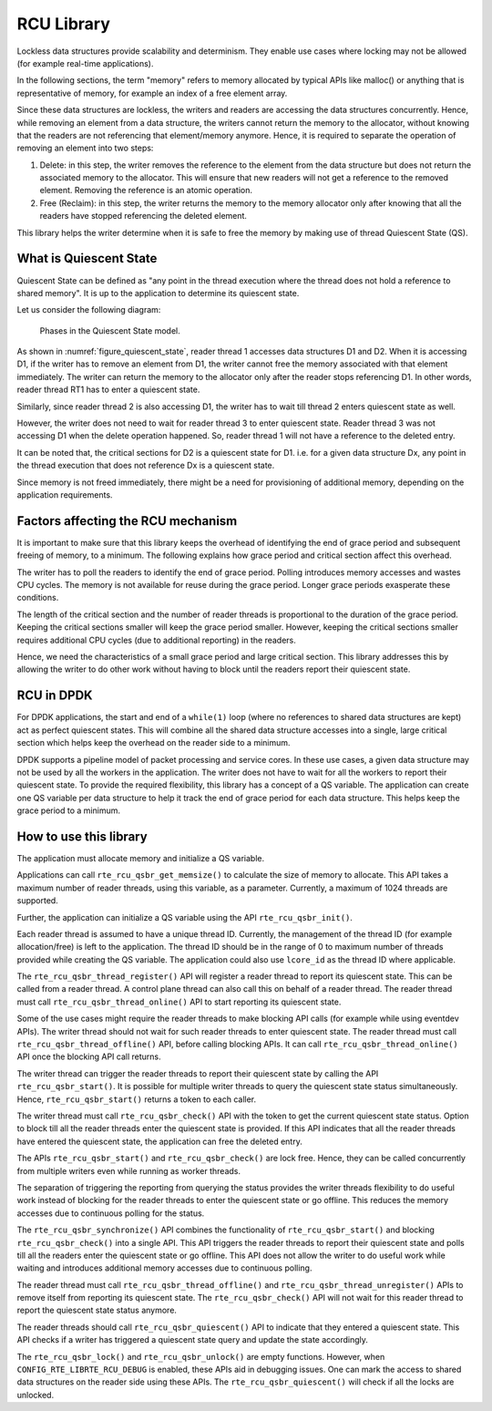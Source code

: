 ..  SPDX-License-Identifier: BSD-3-Clause
    Copyright(c) 2019 Arm Limited.

.. _RCU_Library:

RCU Library
============

Lockless data structures provide scalability and determinism.
They enable use cases where locking may not be allowed
(for example real-time applications).

In the following sections, the term "memory" refers to memory allocated
by typical APIs like malloc() or anything that is representative of
memory, for example an index of a free element array.

Since these data structures are lockless, the writers and readers
are accessing the data structures concurrently. Hence, while removing
an element from a data structure, the writers cannot return the memory
to the allocator, without knowing that the readers are not
referencing that element/memory anymore. Hence, it is required to
separate the operation of removing an element into two steps:

#. Delete: in this step, the writer removes the reference to the element from
   the data structure but does not return the associated memory to the
   allocator. This will ensure that new readers will not get a reference to
   the removed element. Removing the reference is an atomic operation.

#. Free (Reclaim): in this step, the writer returns the memory to the
   memory allocator only after knowing that all the readers have stopped
   referencing the deleted element.

This library helps the writer determine when it is safe to free the
memory by making use of thread Quiescent State (QS).

What is Quiescent State
-----------------------

Quiescent State can be defined as "any point in the thread execution where the
thread does not hold a reference to shared memory". It is up to the application
to determine its quiescent state.

Let us consider the following diagram:

.. _figure_quiescent_state:

.. figure:: img/rcu_general_info.*

   Phases in the Quiescent State model.


As shown in :numref:`figure_quiescent_state`, reader thread 1 accesses data
structures D1 and D2. When it is accessing D1, if the writer has to remove an
element from D1, the writer cannot free the memory associated with that
element immediately. The writer can return the memory to the allocator only
after the reader stops referencing D1. In other words, reader thread RT1 has
to enter a quiescent state.

Similarly, since reader thread 2 is also accessing D1, the writer has to
wait till thread 2 enters quiescent state as well.

However, the writer does not need to wait for reader thread 3 to enter
quiescent state. Reader thread 3 was not accessing D1 when the delete
operation happened. So, reader thread 1 will not have a reference to the
deleted entry.

It can be noted that, the critical sections for D2 is a quiescent state
for D1. i.e. for a given data structure Dx, any point in the thread execution
that does not reference Dx is a quiescent state.

Since memory is not freed immediately, there might be a need for
provisioning of additional memory, depending on the application requirements.

Factors affecting the RCU mechanism
-----------------------------------

It is important to make sure that this library keeps the overhead of
identifying the end of grace period and subsequent freeing of memory,
to a minimum. The following explains how grace period and critical
section affect this overhead.

The writer has to poll the readers to identify the end of grace period.
Polling introduces memory accesses and wastes CPU cycles. The memory
is not available for reuse during the grace period. Longer grace periods
exasperate these conditions.

The length of the critical section and the number of reader threads
is proportional to the duration of the grace period. Keeping the critical
sections smaller will keep the grace period smaller. However, keeping the
critical sections smaller requires additional CPU cycles (due to additional
reporting) in the readers.

Hence, we need the characteristics of a small grace period and large critical
section. This library addresses this by allowing the writer to do
other work without having to block until the readers report their quiescent
state.

RCU in DPDK
-----------

For DPDK applications, the start and end of a ``while(1)`` loop (where no
references to shared data structures are kept) act as perfect quiescent
states. This will combine all the shared data structure accesses into a
single, large critical section which helps keep the overhead on the
reader side to a minimum.

DPDK supports a pipeline model of packet processing and service cores.
In these use cases, a given data structure may not be used by all the
workers in the application. The writer does not have to wait for all
the workers to report their quiescent state. To provide the required
flexibility, this library has a concept of a QS variable. The application
can create one QS variable per data structure to help it track the
end of grace period for each data structure. This helps keep the grace
period to a minimum.

How to use this library
-----------------------

The application must allocate memory and initialize a QS variable.

Applications can call ``rte_rcu_qsbr_get_memsize()`` to calculate the size
of memory to allocate. This API takes a maximum number of reader threads,
using this variable, as a parameter. Currently, a maximum of 1024 threads
are supported.

Further, the application can initialize a QS variable using the API
``rte_rcu_qsbr_init()``.

Each reader thread is assumed to have a unique thread ID. Currently, the
management of the thread ID (for example allocation/free) is left to the
application. The thread ID should be in the range of 0 to
maximum number of threads provided while creating the QS variable.
The application could also use ``lcore_id`` as the thread ID where applicable.

The ``rte_rcu_qsbr_thread_register()`` API will register a reader thread
to report its quiescent state. This can be called from a reader thread.
A control plane thread can also call this on behalf of a reader thread.
The reader thread must call ``rte_rcu_qsbr_thread_online()`` API to start
reporting its quiescent state.

Some of the use cases might require the reader threads to make blocking API
calls (for example while using eventdev APIs). The writer thread should not
wait for such reader threads to enter quiescent state.  The reader thread must
call ``rte_rcu_qsbr_thread_offline()`` API, before calling blocking APIs. It
can call ``rte_rcu_qsbr_thread_online()`` API once the blocking API call
returns.

The writer thread can trigger the reader threads to report their quiescent
state by calling the API ``rte_rcu_qsbr_start()``. It is possible for multiple
writer threads to query the quiescent state status simultaneously. Hence,
``rte_rcu_qsbr_start()`` returns a token to each caller.

The writer thread must call ``rte_rcu_qsbr_check()`` API with the token to
get the current quiescent state status. Option to block till all the reader
threads enter the quiescent state is provided. If this API indicates that
all the reader threads have entered the quiescent state, the application
can free the deleted entry.

The APIs ``rte_rcu_qsbr_start()`` and ``rte_rcu_qsbr_check()`` are lock free.
Hence, they can be called concurrently from multiple writers even while
running as worker threads.

The separation of triggering the reporting from querying the status provides
the writer threads flexibility to do useful work instead of blocking for the
reader threads to enter the quiescent state or go offline. This reduces the
memory accesses due to continuous polling for the status.

The ``rte_rcu_qsbr_synchronize()`` API combines the functionality of
``rte_rcu_qsbr_start()`` and blocking ``rte_rcu_qsbr_check()`` into a single
API. This API triggers the reader threads to report their quiescent state and
polls till all the readers enter the quiescent state or go offline. This API
does not allow the writer to do useful work while waiting and introduces
additional memory accesses due to continuous polling.

The reader thread must call ``rte_rcu_qsbr_thread_offline()`` and
``rte_rcu_qsbr_thread_unregister()`` APIs to remove itself from reporting its
quiescent state. The ``rte_rcu_qsbr_check()`` API will not wait for this reader
thread to report the quiescent state status anymore.

The reader threads should call ``rte_rcu_qsbr_quiescent()`` API to indicate that
they entered a quiescent state. This API checks if a writer has triggered a
quiescent state query and update the state accordingly.

The ``rte_rcu_qsbr_lock()`` and ``rte_rcu_qsbr_unlock()`` are empty functions.
However, when ``CONFIG_RTE_LIBRTE_RCU_DEBUG`` is enabled, these APIs aid
in debugging issues. One can mark the access to shared data structures on the
reader side using these APIs. The ``rte_rcu_qsbr_quiescent()`` will check if
all the locks are unlocked.
